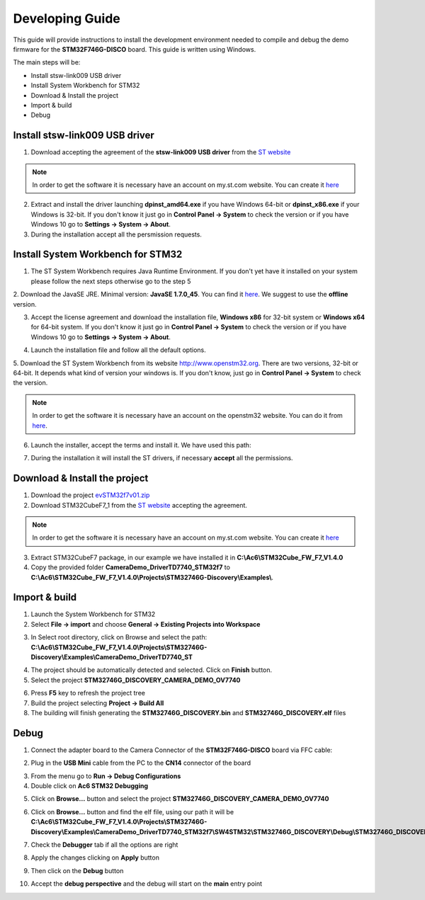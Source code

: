.. index:: development

.. _develop:

Developing Guide
================

This guide will provide instructions to install the development environment needed to compile and debug the demo firmware for the **STM32F746G-DISCO** board. 
This guide is written using Windows.

The main steps will be:

- Install stsw-link009 USB driver
- Install System Workbench for STM32
- Download & Install the project
- Import & build
- Debug

Install stsw-link009 USB driver
-------------------------------

1. Download accepting the agreement of the **stsw-link009 USB driver** from the `ST website <http://www.st.com/content/st_com/en/products/embedded-software/development-tool-software/stsw-link009.html>`_

.. image:: _static/get_link009.jpg

.. note::

  In order to get the software it is necessary have an account on my.st.com website. You can create it `here <http://www.st.com/content/st_com/en/user-registration.html?referrer=https://my.st.com/content/my_st_com/en/products/embedded-software/development-tool-software/stsw-link009.license%3d1473754475284.html>`_
  
2. Extract and install the driver launching **dpinst_amd64.exe** if you have Windows 64-bit or **dpinst_x86.exe** if your Windows is 32-bit. If you don't know it just go in **Control Panel -> System** to check the version or if you have Windows 10 go to **Settings -> System -> About**.

3. During the installation accept all the persmission requests.

Install System Workbench for STM32
----------------------------------

1. The ST System Workbench requires Java Runtime Environment. If you don't yet have it installed on your system please follow the next steps otherwise go to the step 5

2. Download the JavaSE JRE. Minimal version: **JavaSE 1.7.0_45**. You can find it `here <http://www.oracle.com/technetwork/java/javase/downloads/index.html>`_.
We suggest to use the **offline** version.

.. image:: _static/JavaSE_1.jpg

3. Accept the license agreement and download the installation file, **Windows x86** for 32-bit system or **Windows x64** for 64-bit system. If you don't know it just go in **Control Panel -> System** to check the version or if you have Windows 10 go to **Settings -> System -> About**.

.. image:: _static/JavaSE_2.jpg

4. Launch the installation file and follow all the default options.

5. Download the ST System Workbench from its website `http://www.openstm32.org <http://www.openstm32.org>`_.
There are two versions, 32-bit or 64-bit. It depends what kind of version your windows is. If you don't know, just go in **Control Panel -> System** to check the version.

.. note::

  In order to get the software it is necessary have an account on the openstm32 website. You can do it from `here <http://www.openstm32.org/tiki-register.php>`_.

.. image:: _static/dowload_st_sdk.jpg

6. Launch the installer, accept the terms and install it. We have used this path:

.. image:: _static/STM32_3.jpg

7. During the installation it will install the ST drivers, if necessary **accept** all the permissions.

Download & Install the project
------------------------------

1. Download the project `evSTM32f7v01.zip <_static/404>`_

2. Download STM32CubeF7_1 from the `ST website <http://www.st.com/content/st_com/en/products/embedded-software/mcus-embedded-software/stm32-embedded-software/stm32cube-embedded-software/stm32cubef7.html>`_ accepting the agreement.

.. image:: _static/STM32CubeF7_1.jpg

.. note::

  In order to get the software it is necessary have an account on my.st.com website. You can create it `here <http://www.st.com/content/st_com/en/user-registration.html?referrer=https://my.st.com/content/my_st_com/en/products/embedded-software/development-tool-software/stsw-link009.license%3d1473754475284.html>`_

3. Extract STM32CubeF7 package, in our example we have installed it in **C:\\Ac6\\STM32Cube_FW_F7_V1.4.0**

4. Copy the provided folder **CameraDemo_DriverTD7740_STM32f7** to **C:\\Ac6\\STM32Cube_FW_F7_V1.4.0\\Projects\\STM32746G-Discovery\\Examples\\**.

Import & build
--------------

1. Launch the System Workbench for STM32

2. Select **File -> import** and choose **General -> Existing Projects into Workspace**

.. image:: _static/kds_archive.jpg

3. In Select root directory, click on Browse and select the path: **C:\\Ac6\\STM32Cube_FW_F7_V1.4.0\\Projects\\STM32746G-Discovery\\Examples\\CameraDemo_DriverTD7740_ST**

.. image:: _static/prj_import.jpg

4. The project should be automatically detected and selected. Click on **Finish** button.

5. Select the project **STM32746G_DISCOVERY_CAMERA_DEMO_OV7740**

.. image:: _static/refresh.jpg

6. Press **F5** key to refresh the project tree

7. Build the project selecting **Project -> Build All**

8. The building will finish generating the **STM32746G_DISCOVERY.bin** and **STM32746G_DISCOVERY.elf** files

.. image:: _static/built.jpg

Debug
-----

1. Connect the adapter board to the Camera Connector of the **STM32F746G-DISCO** board via FFC cable:

.. image:: _static/connections.jpg

2. Plug in the **USB Mini** cable from the PC to the **CN14** connector of the board

.. image:: _static/power_demo.jpg

3. From the menu go to **Run -> Debug Configurations**

4. Double click on **Ac6 STM32 Debugging**

.. image:: _static/debug_1.jpg

5. Click on **Browse...** button and select the project **STM32746G_DISCOVERY_CAMERA_DEMO_OV7740**

.. image:: _static/debug_1_2.jpg

6. Click on **Browse...** button and find the elf file, using our path it will be **C:\\Ac6\\STM32Cube_FW_F7_V1.4.0\\Projects\\STM32746G-Discovery\\Examples\\CameraDemo_DriverTD7740_STM32f7\\SW4STM32\\STM32746G_DISCOVERY\\Debug\\STM32746G_DISCOVERY.elf**

.. image:: _static/debug_2.jpg

7. Check the **Debugger** tab if all the options are right

.. image:: _static/debugger_tab.jpg

8. Apply the changes clicking on **Apply** button

.. image:: _static/debug_3.jpg

9. Then click on the **Debug** button

.. image:: _static/debug_4.jpg

10. Accept the **debug perspective** and the debug will start on the **main** entry point

.. image:: _static/debug_5.jpg
